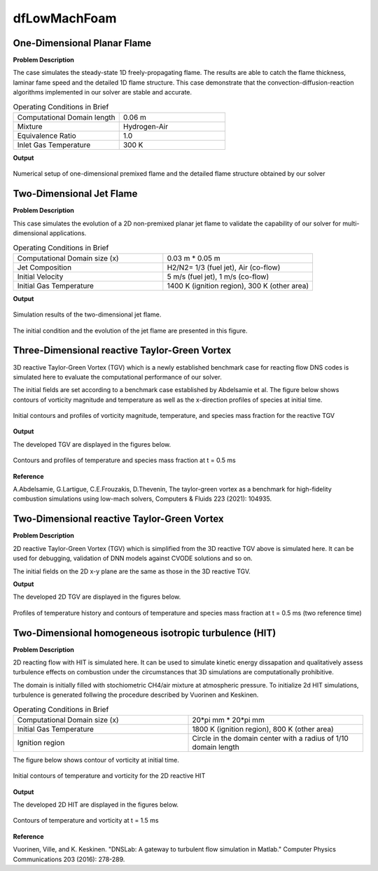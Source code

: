 dfLowMachFoam
====================

One-Dimensional Planar Flame
----------------------------------------


**Problem Description**


The case simulates the steady-state 1D freely-propagating flame. The results are able to catch the flame thickness, laminar fame speed and the detailed 1D flame structure. This case demonstrate that the convection-diffusion-reaction algorithms implemented in our solver are stable and accurate.


.. list-table:: Operating Conditions in Brief
   :widths: 40 40 
   :header-rows: 0

   * - Computational Domain length
     - 0.06 m
   * - Mixture
     - Hydrogen-Air
   * - Equivalence Ratio
     - 1.0
   * - Inlet Gas Temperature
     - 300 K


**Output** 


.. figure:: 1D_planar_flame.png
   :width: 500
   :align: center


   Numerical setup of one-dimensional premixed flame and the detailed flame structure obtained by our solver 


Two-Dimensional Jet Flame
--------------------------------------------

**Problem Description**

This case simulates the evolution of a 2D non-premixed planar jet flame to validate the capability of our solver for multi-dimensional applications.

.. list-table:: Operating Conditions in Brief
   :widths: 40 40 
   :header-rows: 0

   * - Computational Domain size (x)
     - 0.03 m * 0.05 m
   * - Jet Composition
     - H2/N2= 1/3 (fuel jet), Air (co-flow)
   * - Initial Velocity   
     - 5 m/s (fuel jet), 1 m/s (co-flow)
   * - Initial Gas Temperature
     - 1400 K (ignition region), 300 K  (other area)



**Output** 

.. figure:: 2D_triple_flame.png
   :width: 500
   :align: center

   Simulation results of the two-dimensional jet flame. 

The initial condition and the evolution of the jet flame are presented in this figure. 

Three-Dimensional reactive Taylor-Green Vortex
---------------------------------------------------

3D reactive Taylor-Green Vortex (TGV) which is a newly established benchmark case for reacting flow DNS codes is simulated here to evaluate the computational performance of our solver. 

The initial fields are set according to a benchmark case established by Abdelsamie et al. The figure below shows contours of vorticity magnitude and temperature as well as the x-direction profiles of species at initial time.

.. figure:: 3D_TGV_initial.png
   :width: 500
   :align: center

   Initial contours and profiles of vorticity magnitude, temperature, and species mass fraction for the reactive TGV

**Output** 

The developed TGV are displayed in the figures below. 

.. figure:: 3D_TGV_0.5ms.png
   :width: 500
   :align: center

   Contours and profiles of temperature and species mass fraction at t = 0.5 ms

**Reference**

A.Abdelsamie, G.Lartigue, C.E.Frouzakis, D.Thevenin, The taylor-green vortex as a benchmark for high-fidelity combustion simulations using low-mach solvers, Computers & Fluids 223 (2021): 104935.


Two-Dimensional reactive Taylor-Green Vortex
---------------------------------------------------

**Problem Description**

2D reactive Taylor-Green Vortex (TGV) which is simplified from the 3D reactive TGV above is simulated here. It can be used for debugging, validation of DNN models against CVODE solutions and so on.

The initial fields on the 2D x-y plane are the same as those in the 3D reactive TGV.

**Output**

The developed 2D TGV are displayed in the figures below.

.. figure:: 2D_TGV_0.5ms.png
   :width: 500
   :align: center

   Profiles of temperature history and contours of temperature and species mass fraction at t = 0.5 ms (two reference time)


Two-Dimensional homogeneous isotropic turbulence (HIT)
---------------------------------------------------

**Problem Description**

2D reacting flow with HIT is simulated here. It can be used to simulate kinetic energy dissapation and qualitatively assess turbulence effects on combustion under the circumstances that 3D simulations are computationally prohibitive.

The domain is initially filled with stochiometric CH4/air mixture at atmospheric pressure. To initialize 2d HIT simulations, turbulence is generated follwing the procedure described by Vuorinen and Keskinen.

.. list-table:: Operating Conditions in Brief
   :widths: 40 40
   :header-rows: 0

   * - Computational Domain size (x)
     - 20*pi mm * 20*pi mm
   * - Initial Gas Temperature
     - 1800 K (ignition region), 800 K  (other area)
   * - Ignition region
     - Circle in the domain center with a radius of 1/10 domain length

The figure below shows contour of vorticity at initial time.

.. figure:: 2D_HIT_initial.png
   :width: 500
   :align: center
   
   Initial contours of temperature and  vorticity for the 2D reactive HIT

**Output**

The developed 2D HIT are displayed in the figures below.

.. figure:: 2D_HIT_1.5ms.png
   :width: 500
   :align: center
   
   Contours of temperature and vorticity at t = 1.5 ms

**Reference**

Vuorinen, Ville, and K. Keskinen. "DNSLab: A gateway to turbulent flow simulation in Matlab." Computer Physics Communications 203 (2016): 278-289.
